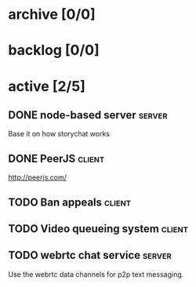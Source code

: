 * archive [0/0]
* backlog [0/0]
* active [2/5]
** DONE node-based server                                            :server:
   CLOSED: [2014-07-22 Tue 14:06]
   Base it on how storychat works
** DONE PeerJS                                                       :client:
   CLOSED: [2014-07-22 Tue 14:06]
   http://peerjs.com/
** TODO Ban appeals                                                  :client:
** TODO Video queueing system                                        :client:
** TODO webrtc chat service                                          :server:
   Use the webrtc data channels for p2p text messaging.
